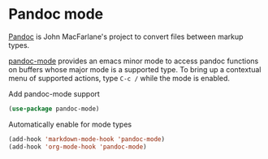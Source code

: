 * Pandoc mode
[[https://pandoc.org][Pandoc]] is John MacFarlane's project to convert files between markup types.

[[https://joostkremers.github.io/pandoc-mode/][pandoc-mode]] provides an emacs minor mode to access pandoc
functions on buffers whose major mode is a supported type.  To bring up a contextual
menu of supported actions, type =C-c /= while the mode is enabled.

#+CAPTION: Add pandoc-mode support
#+begin_src emacs-lisp
(use-package pandoc-mode)
#+end_src
#+CAPTION: Automatically enable for mode types
#+begin_src emacs-lisp
(add-hook 'markdown-mode-hook 'pandoc-mode)
(add-hook 'org-mode-hook 'pandoc-mode)
#+end_src
